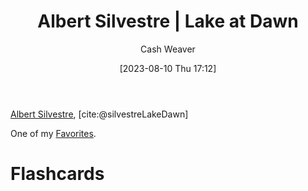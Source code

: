 :PROPERTIES:
:ROAM_REFS: [cite:@silvestreLakeDawn]
:ID:       c34e4e2c-859c-45fe-9d71-ddab6bff13ba
:LAST_MODIFIED: [2023-09-05 Tue 20:15]
:END:
#+title: Albert Silvestre | Lake at Dawn
#+hugo_custom_front_matter: :slug "c34e4e2c-859c-45fe-9d71-ddab6bff13ba"
#+author: Cash Weaver
#+date: [2023-08-10 Thu 17:12]
#+filetags: :reference:

[[id:3b6d942c-f680-402e-be8f-e341857a95de][Albert Silvestre]], [cite:@silvestreLakeDawn]

One of my [[id:2a586a0e-eddc-4903-9c90-7e3a91e3204c][Favorites]].

#+DOWNLOADED: https://artlogic-res.cloudinary.com/w_2000,h_2000,c_limit,f_auto,fl_lossy,q_auto/ws-artlogicwebsite0395/usr/images/artworks/main_image/items/0d/0d6ed63f4e114b419a19d0b9d83a2861/albert-silvestre-mail.jpg @ 2023-08-10 17:13:01
[[file:2023-08-10_17-13-01_albert-silvestre-mail.jpg]]

* Flashcards
#+print_bibliography: